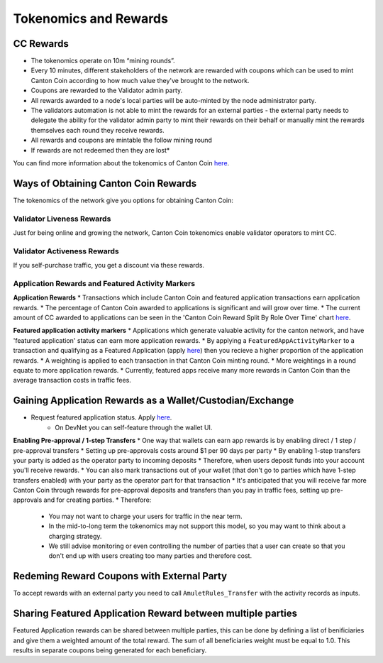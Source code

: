 ..
   Copyright (c) 2024 Digital Asset (Switzerland) GmbH and/or its affiliates. All rights reserved.
..
   SPDX-License-Identifier: Apache-2.0

.. #TODO: copy of https://raw.githubusercontent.com/hyperledger-labs/splice/3c0770e648b21a48ef8dde202ef27065592f9422/docs/src/deployment/traffic.rst

.. _tokenomics-and-rewards:

Tokenomics and Rewards
======================

CC Rewards
----------
* The tokenomics operate on 10m “mining rounds”.
* Every 10 minutes, different stakeholders of the network are rewarded with coupons which can be used to mint Canton Coin according to how much value they've brought to the network.
* Coupons are rewarded to the Validator admin party.
* All rewards awarded to a node's local parties will be auto-minted by the node administrator party.
* The validators automation is not able to mint the rewards for an external parties - the external party needs to delegate the ability for the validator
  admin party to mint their rewards on their behalf or manually mint the rewards themselves each round they receive rewards.
* All rewards and coupons are mintable the follow mining round
* If rewards are not redeemed then they are lost*

You can find more information about the tokenomics of Canton Coin `here <https://docs.dev.sync.global/overview/overview.html#tokenomics>`_.

Ways of Obtaining Canton Coin Rewards
-------------------------------------
The tokenomics of the network give you options for obtaining Canton Coin:

Validator Liveness Rewards
^^^^^^^^^^^^^^^^^^^^^^^^^^
Just for being online and growing the network, Canton Coin tokenomics enable validator operators to mint CC.

Validator Activeness Rewards
^^^^^^^^^^^^^^^^^^^^^^^^^^^^
If you self-purchase traffic, you get a discount via these rewards.

Application Rewards and Featured Activity Markers
^^^^^^^^^^^^^^^^^^^^^^^^^^^^^^^^^^^^^^^^^^^^^^^^^

.. After the imminent CIP, Canton Coin transactions won't earn app rewards, just featured apps. See the below:
.. Transactions will only receive a weighting for featured app rewards where:
.. An approved featured app party is marked as the provider of a CC transfer or
.. A featured app marker contains an approved featured app party

**Application Rewards**
* Transactions which include Canton Coin and featured application transactions earn application rewards.
* The percentage of Canton Coin awarded to applications is significant and will grow over time.
* The current amount of CC awarded to applications can be seen in the 'Canton Coin Reward Split By Role Over Time' chart `here <https://canton.thetie.io/>`__.

**Featured application activity markers**
* Applications which generate valuable activity for the canton network, and have 'featured application' status can earn more application rewards.
* By applying a ``FeaturedAppActivityMarker`` to a transaction and qualifying as a Featured Application (apply `here <https://sync.global/featured-app-request/>`__) then you recieve a higher proportion of the application rewards.
* A weighting is applied to each transaction in that Canton Coin minting round.
* More weightings in a round equate to more application rewards.
* Currently, featured apps receive many more rewards in Canton Coin than the average transaction costs in traffic fees.

Gaining Application Rewards as a Wallet/Custodian/Exchange
----------------------------------------------------------
* Request featured application status. Apply `here <https://sync.global/featured-app-request/>`__.
    * On DevNet you can self-feature through the wallet UI.

**Enabling Pre-approval / 1-step Transfers**
* One way that wallets can earn app rewards is by enabling direct / 1 step / pre-approval transfers
* Setting up pre-approvals costs around $1 per 90 days per party
* By enabling 1-step transfers your party is added as the operator party to incoming deposits
* Therefore, when users deposit funds into your account you'll receive rewards.
* You can also mark transactions out of your wallet (that don't go to parties which have 1-step transfers enabled) with your party as the operator part for that transaction
* It's anticipated that you will receive far more Canton Coin through rewards for pre-approval deposits and transfers than you pay in traffic fees, setting up pre-approvals and for creating parties.
* Therefore:

  * You may not want to charge your users for traffic in the near term.
  * In the mid-to-long term the tokenomics may not support this model, so you may want to think about a charging strategy.
  * We still advise monitoring or even controlling the number of parties that a user can create so that you don't end up with users creating too many parties and therefore cost.

.. todo add a code example for adding app markers once we have this in the wallet SDK

Redeming Reward Coupons with External Party
-------------------------------------------
To accept rewards with an external party you need to call ``AmuletRules_Transfer`` with the activity records as inputs.

.. todo add code example once we have this in the wallet SDK

Sharing Featured Application Reward between multiple parties
------------------------------------------------------------
Featured Application rewards can be shared between multiple parties, this can be done by defining a list of benificiaries
and give them a weighted amount of the total reward. The sum of all beneficiaries weight must be equal to 1.0. This results
in separate coupons being generated for each beneficiary.

.. todo add code example once we have this in the wallet SDK
